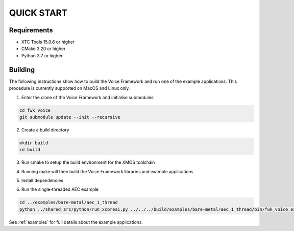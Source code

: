 ###########
QUICK START
###########

Requirements
------------

* XTC Tools 15.0.6 or higher
* CMake 3.20 or higher
* Python 3.7 or higher


Building
--------

The following instructions show how to build the Voice Framework and run one of the example applications. This
procedure is currently supported on MacOS and Linux only.

1. Enter the clone of the Voice Framework and initialise submodules

.. code-block:: console

  cd fwk_voice
  git submodule update --init --recursive

2. Create a build directory

.. code-block:: console

  mkdir build
  cd build

3. Run cmake to setup the build environment for the XMOS toolchain

.. tab:: Linux and Mac

  .. code-block:: console

    cmake -S.. -DCMAKE_TOOLCHAIN_FILE=../xmos_cmake_toolchain/xs3a.cmake

.. tab:: Windows

  .. code-block:: console

    # make sure you have the patch command available
    cmake -G "NMake Makefiles" -S.. -DCMAKE_TOOLCHAIN_FILE=../xmos_cmake_toolchain/xs3a.cmake

4. Running make will then build the Voice Framework libraries and example applications

.. tab:: Linux and Mac

  .. code-block:: console

    make fwk_voice_example_bare_metal_aec_1_thread

.. tab:: Windows

  .. code-block:: console

    nmake fwk_voice_example_bare_metal_aec_1_thread

5. Install dependencies

.. tab:: Linux and Mac

  .. code-block:: console

    pip install -e build/fwk_voice_deps/xscope_fileio/

.. tab:: Windows

  .. code-block:: console

    pip install -e fwk_voice_deps/xscope_fileio
    cd fwk_voice_deps/xscope_fileio/host
    cmake -G "NMake Makefiles" .
    nmake
    cd ../../../

6. Run the single-threaded AEC example

.. code-block:: console

  cd ../examples/bare-metal/aec_1_thread
  python ../shared_src/python/run_xcoreai.py ../../../build/examples/bare-metal/aec_1_thread/bin/fwk_voice_example_bare_metal_aec_1_thread.xe --input ../shared_src/test_streams/aec_example_input.wav

See :ref:`examples` for full details about the example applications.
